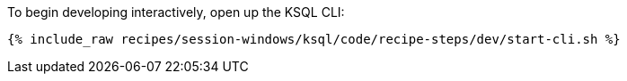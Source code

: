 To begin developing interactively, open up the KSQL CLI:

+++++
<pre class="snippet"><code class="shell">{% include_raw recipes/session-windows/ksql/code/recipe-steps/dev/start-cli.sh %}</code></pre>
+++++
